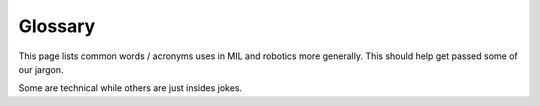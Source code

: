 Glossary
========
This page lists common words / acronyms uses in MIL and robotics more generally. This should help get passed some of our jargon.

Some are technical while others are just insides jokes.


.. glossary::
  :sorted:

  mission
    The program that makes high level decision making to complete a
    given task. Sets :term:`waypoint` using information from :term:`perception`

  waypoint
    A new :term:`pose` for the robot to attempt to get to

  pose
    A position (point in the world) and orientation (rotation in the world)

  perception
    The program(s) which attempt to understand what is in the environment around a robot.
    Often uses cameras, lidar, radar, etc.

  State Estimation
    The process / program which determines where we are in the world.
    Usually fuses multiple sensors ( :term:`DVL` , gps, imu) to
    produce an estimate of the robot's :term:`pose`

  DVL
    A Doppler velocity log. Is used primarily in underwater
    systems to measure the linear velocity of the robot.

  RobotX
    The :term:`AUVSI`-run competition which :term:`NaviGator` competes in

  NaviGator
    An autonomous boat developed by MIL.

  AUVSI
    A non-profit organization which runs several competitions which MIL participates in

  Zobelisk
    A powerful computer in MIL used to run simulation tasks. Named after former member
    David Zobel

  Shuttle
    A powerful computer in MIL used to run simulation tasks. Has been mostly replaced
    by :term:`Zobelisk`

  Kevbot
    A funny name for the help page in these docs, named so because it was written
    by Kevin (kev-the-dev) to try to automate helping new programmers

  node
    A program running on a robot. Usually performs a very specific purpose

  alarms
    Global Boolean state shared by many nodes, such as :term:`kill` or autonomous

  kill
    A global state indicating the the robot cannot move / actuate. This is largely
    a safety feature. The robot can usually be killed remotely

  bag
    A file which stores a set of ROS messages received over a certain interval.
    Used to collect data to later play back for testing / debugging

  Drew Bagnell
    An external USB hard-drive used to store :term:`bag` files.
    Named after former member and legend Drew Bagnell, now CTO of Aurora Innovation

  root
    1. The administrator / superuser account on Linux. Has permission to do anything on the system
    2. The top most directory or a project or the entire filesystem. For example,
       the root of the repository is installed to ~/catkin_ws/src/mil

  Food train
    An spontaneous event where people working in MIL go out somewhere to eat

  Langford
    (verb) Doing someone else's work before they complete it and without them knowing you were doing so

  Feasible
     A solution, though possibly not the best solution, to a problem.
     In MIL, is used as a joke for a solution that technically meets
     the criteria but does so in an unexpected or naive way
